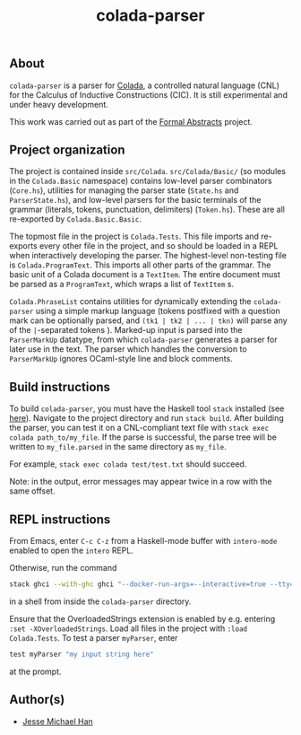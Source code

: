 #+TITLE: colada-parser

** About

~colada-parser~ is a parser for [[https://github.com/formalabstracts/CNL-CIC][Colada]], a controlled natural language (CNL) for the Calculus of Inductive Constructions (CIC). It is still experimental and under heavy development.

This work was carried out as part of the [[https://formalabstracts.github.io][Formal Abstracts]] project.

** Project organization
The project is contained inside ~src/Colada~. ~src/Colada/Basic/~ (so modules in the ~Colada.Basic~ namespace) contains low-level parser combinators (~Core.hs~), utilities for managing the parser state (~State.hs~ and ~ParserState.hs~), and low-level parsers for the basic terminals of the grammar (literals, tokens, punctuation, delimiters) (~Token.hs~). These are all re-exported by ~Colada.Basic.Basic~.

The topmost file in the project is ~Colada.Tests~. This file imports and re-exports every other file in the project, and so should be loaded in a REPL when interactively developing the parser. The highest-level non-testing file is ~Colada.ProgramText~. This imports all other parts of the grammar. The basic unit of a Colada document is a ~TextItem~. The entire document must be parsed as a ~ProgramText~, which wraps a list of ~TextItem~ s.

~Colada.PhraseList~ contains utilities for dynamically extending the ~colada-parser~ using a simple markup language (tokens postfixed with a question mark can be optionally parsed, and ~(tk1 | tk2 | ... | tkn)~ will parse any of the ~|~-separated tokens ). Marked-up input is parsed into the ~ParserMarkUp~ datatype, from which ~colada-parser~ generates a parser for later use in the text. The parser which handles the conversion to ~ParserMarkUp~ ignores OCaml-style line and block comments.

** Build instructions

To build ~colada-parser~, you must have the Haskell tool ~stack~ installed (see [[https://docs.haskellstack.org/en/stable/README/][here]]). Navigate to the project directory and run ~stack build~. After building the parser, you can test it on a CNL-compliant text file with ~stack exec colada path_to/my_file~. If the parse is successful, the parse tree will be written to ~my_file.parsed~ in the same directory as ~my_file~.

For example, ~stack exec colada test/test.txt~ should succeed.

Note: in the output, error messages may appear twice in a row with the same offset.

** REPL instructions

From Emacs, enter ~C-c C-z~ from a Haskell-mode buffer with ~intero-mode~ enabled to open the ~intero~ REPL.

Otherwise, run the command
#+begin_src bash
stack ghci --with-ghc ghci "--docker-run-args=--interactive=true --tty=false" --no-build --no-load colada-parser
#+end_src
in a shell from inside the ~colada-parser~ directory.

Ensure that the OverloadedStrings extension is enabled by e.g. entering ~:set -XOverloadedStrings~. Load all files in the project with ~:load Colada.Tests~. To test a parser ~myParser~, enter
#+begin_src haskell
test myParser "my input string here"
#+end_src
at the prompt.

** Author(s)
 - [[https://github.com/jesse-michael-han][Jesse Michael Han]]
